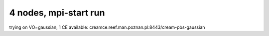 4 nodes, mpi-start run
======================

trying on VO=gaussian, 1 CE available: creamce.reef.man.poznan.pl:8443/cream-pbs-gaussian
